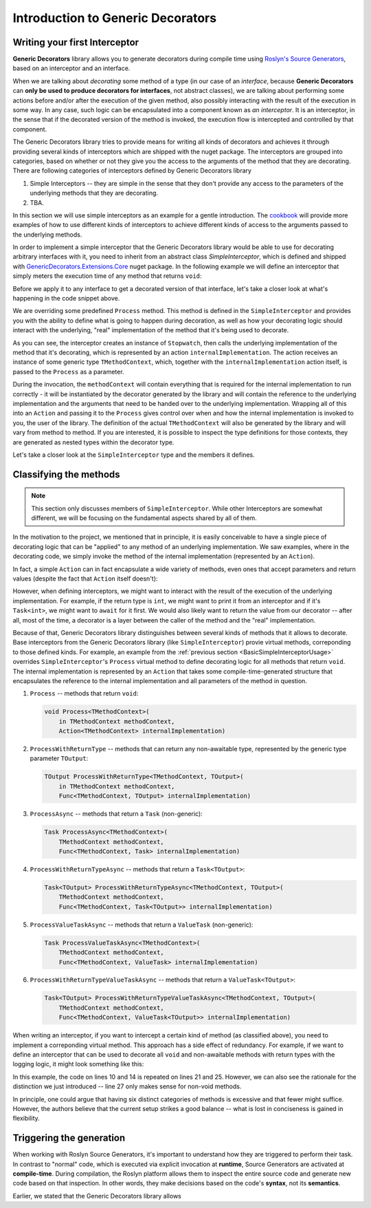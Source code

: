 Introduction to Generic Decorators
==================================

Writing your first Interceptor
------------------------------

**Generic Decorators** library allows you to generate decorators during compile time using `Roslyn's Source Generators <https://devblogs.microsoft.com/dotnet/introducing-c-source-generators/>`_, based on an interceptor
and an interface.

When we are talking about *decorating* some method of a type (in our case of an *interface*, because **Generic Decorators** can **only be used to produce decorators for interfaces**, not abstract classes), we are talking
about performing some actions before and/or after the execution of the given method, also possibly interacting with the result of the execution in some way. In any case, such logic can be encapsulated into a component known
as *an interceptor*. It is an interceptor, in the sense that if the decorated version of the method is invoked, the execution flow is intercepted and controlled by that component.

The Generic Decorators library tries to provide means for writing all kinds of decorators and achieves it through providing several kinds of interceptors which are shipped with the nuget package. The interceptors are grouped
into categories, based on whether or not they give you the access to the arguments of the method that they are decorating. There are following categories of interceptors defined by Generic Decorators library

#. Simple Interceptors -- they are simple in the sense that they don't provide any access to the parameters of the underlying methods that they are decorating.
#. TBA.

In this section we will use simple interceptors as an example for a gentle introduction. The `cookbook <TBA>`_ will provide more examples of how to use different kinds of interceptors to achieve different kinds of access
to the arguments passed to the underlying methods.

In order to implement a simple interceptor that the Generic Decorators library would be able to use for decorating arbitrary interfaces with it, you need to inherit from an abstract class `SimpleInterceptor`, which is defined and
shipped with `GenericDecorators.Extensions.Core <TBA>`_ nuget package. In the following example we will define an interceptor that simply meters the execution time of any method that returns ``void``:

.. _BasicSimpleInterceptorUsage:
.. sourcecode:: csharp
    :linenos:
    
    using GenericDecorators.Extensions.Core.BaseInterceptors;
    using System.Diagnostics;

    public class MeteringInterceptor : SimpleInterceptor
    {
        public override void Process<TMethodContext>(
            in TMethodContext methodContext,
            Action<TMethodContext> internalImplementation)
        {
            var sw = new Stopwatch();
            sw.Start();

            internalImplementation(methodContext);

            sw.Stop();
            Console.WriteLine($"Elapsed time: {sw.ElapsedMilliseconds} ms");
        }
    }

Before we apply it to any interface to get a decorated version of that interface, let's take a closer look at what's happening in the code snippet above.

We are overriding some predefined ``Process`` method. This method is defined in the ``SimpleInterceptor`` and provides you with the ability to define what is going to happen during decoration, as well as how your decorating
logic should interact with the underlying, "real" implementation of the method that it's being used to decorate.

As you can see, the interceptor creates an instance of ``Stopwatch``, then calls the underlying implementation of the method that it's decorating, which is represented by an action ``internalImplementation``.
The action receives an instance of some generic type ``TMethodContext``, which, together with the ``internalImplementation`` action itself, is passed to the ``Process`` as a parameter.

During the invocation, the ``methodContext`` will contain everything that is required
for the internal implementation to run correctly - it will be instantiated by the decorator generated by the library and will contain the reference to the underlying implementation and the arguments that need to be handed
over to the underlying implementation. Wrapping all of this into an ``Action`` and passing it to the ``Process`` gives control over when and how the internal implementation is invoked to you, the user of the library.
The definition of the actual ``TMethodContext`` will also be generated by the library and will vary from method to method. If you are interested, it is possible to inspect the type definitions for those contexts,
they are generated as nested types within the decorator type.

Let's take a closer look at the ``SimpleInterceptor`` type and the members it defines.

Classifying the methods
-----------------------

.. note::

   This section only discusses members of ``SimpleInterceptor``. While other Interceptors are somewhat different, we will be focusing on the fundamental aspects shared by all of them.

In the motivation to the project, we mentioned that in principle, it is easily conceivable to have a single piece of decorating logic that can be "applied" to any method of an underlying implementation. We saw examples,
where in the decorating code, we simply invoke the method of the internal implementation (represented by an ``Action``).

In fact, a simple ``Action`` can in fact encapsulate a wide variety of methods, even ones that accept parameters and return values (despite the fact that ``Action`` itself doesn't):

.. sourcecode:: csharp
    :linenos:

    var calculator = new Calculator();

    // the arguments are captured, the returned value - discarded
    var action = () => calculator.Add(2, 2);

    // action can be invoked directly or passed to some method for later invocation
    action();

    public class Calculator
    {
        public int Add(int a, int b)
        {
            return a + b;
        }
    }

However, when defining interceptors, we might want to interact with the result of the execution of the underlying implementation. For example, if the return type is ``int``, we might want to print it from an interceptor
and if it's ``Task<int>``, we might want to ``await`` for it first. We would also likely want to return the value from our decorator -- after all, most of the time, a decorator is a layer between the caller
of the method and the "real" implementation.

Because of that, Generic Decorators library distinguishes between several kinds of methods that it allows to decorate. Base interceptors from the Generic Decorators library (like ``SimpleInterceptor``)
provie virtual methods, correponding to those defined kinds. For example, an example from the :ref:`previous section <BasicSimpleInterceptorUsage>` overrides ``SimpleInterceptor``'s ``Process`` virtual method to define
decorating logic for all methods that return ``void``. The internal implementation is represented by an ``Action`` that takes some compile-time-generated structure that encapsulates the reference to the internal implementation
and all parameters of the method in question.

#. ``Process`` -- methods that return ``void``:

   .. sourcecode:: csharp

      void Process<TMethodContext>(
          in TMethodContext methodContext,
          Action<TMethodContext> internalImplementation)

#. ``ProcessWithReturnType`` -- methods that can return any non-awaitable type, represented by the generic type parameter ``TOutput``:

   .. sourcecode:: csharp

      TOutput ProcessWithReturnType<TMethodContext, TOutput>(
          in TMethodContext methodContext,
          Func<TMethodContext, TOutput> internalImplementation)

#. ``ProcessAsync`` -- methods that return a ``Task`` (non-generic):

   .. sourcecode:: csharp

      Task ProcessAsync<TMethodContext>(
          TMethodContext methodContext,
          Func<TMethodContext, Task> internalImplementation)

#. ``ProcessWithReturnTypeAsync`` -- methods that return a ``Task<TOutput>``:

   .. sourcecode:: csharp

      Task<TOutput> ProcessWithReturnTypeAsync<TMethodContext, TOutput>(
          TMethodContext methodContext,
          Func<TMethodContext, Task<TOutput>> internalImplementation)

#. ``ProcessValueTaskAsync`` -- methods that return a ``ValueTask`` (non-generic):

   .. sourcecode:: csharp

      Task ProcessValueTaskAsync<TMethodContext>(
          TMethodContext methodContext,
          Func<TMethodContext, ValueTask> internalImplementation)

#. ``ProcessWithReturnTypeValueTaskAsync`` -- methods that return a ``ValueTask<TOutput>``:

   .. sourcecode:: csharp

      Task<TOutput> ProcessWithReturnTypeValueTaskAsync<TMethodContext, TOutput>(
          TMethodContext methodContext,
          Func<TMethodContext, ValueTask<TOutput>> internalImplementation)

When writing an interceptor, if you want to intercept a certain kind of method (as classified above), you need to implement a correponding virtual method. This approach has a side effect of redundancy. For example, if we want
to define an interceptor that can be used to decorate all ``void`` and non-awaitable methods with return types with the logging logic, it might look something like this:

.. sourcecode:: csharp
    :linenos:

    using GenericDecorators.Extensions.Core.BaseInterceptors;
    using System;

    public class LoggingInterceptor : SimpleInterceptor
    {
        public override void Process<TMethodContext>(
            in TMethodContext methodContext,
            Action<TMethodContext> internalImplementation)
        {
            Console.WriteLine("Before method execution");
            
            internalImplementation(methodContext);
            
            Console.WriteLine("After method execution");
        }

        public override TOutput ProcessWithReturnType<TMethodContext, TOutput>(
            in TMethodContext methodContext,
            Func<TMethodContext, TOutput> internalImplementation)
        {
            Console.WriteLine("Before method execution");
            
            var result = internalImplementation(methodContext);
            
            Console.WriteLine("After method execution");
            
            return result;
        }
    }

In this example, the code on lines 10 and 14 is repeated on lines 21 and 25. However, we can also see the rationale for the distinction we just introduced -- line 27 only makes sense for non-void methods.

In principle, one could argue that having six distinct categories of methods is excessive and that fewer might suffice. However, the authors believe that the current setup strikes a good balance -- what is
lost in conciseness is gained in flexibility.

Triggering the generation
-------------------------

When working with Roslyn Source Generators, it's important to understand how they are triggered to perform their task. In contrast to "normal" code, which is executed via explicit invocation at **runtime**,
Source Generators are activated at **compile-time**. During compilation, the Roslyn platform allows them to inspect the entire source code and generate new code based on that inspection. In other words, they
make decisions based on the code's **syntax**, not its **semantics**.

Earlier, we stated that the Generic Decorators library allows 